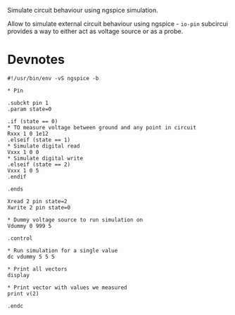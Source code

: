 Simulate circuit behaviour using ngspice simulation.

Allow to simulate external circuit behaviour using ngspice - ~io-pin~
subcircui provides a way to either act as voltage source or as a
probe.



* Devnotes

#+begin_src spice
  #!/usr/bin/env -vS ngspice -b

  ,* Pin

  .subckt pin 1
  .param state=0

  .if (state == 0)
  ,* TO measure voltage between ground and any point in circuit
  Rxxx 1 0 1e12 
  .elseif (state == 1)
  ,* Simulate digital read
  Vxxx 1 0 0
  ,* Simulate digital write
  .elseif (state == 2)
  Vxxx 1 0 5
  .endif

  .ends

  Xread 2 pin state=2
  Xwrite 2 pin state=0

  ,* Dummy voltage source to run simulation on
  Vdummy 0 999 5

  .control

  ,* Run simulation for a single value
  dc vdummy 5 5 5

  ,* Print all vectors
  display

  ,* Print vector with values we measured
  print v(2)

  .endc
#+end_src


